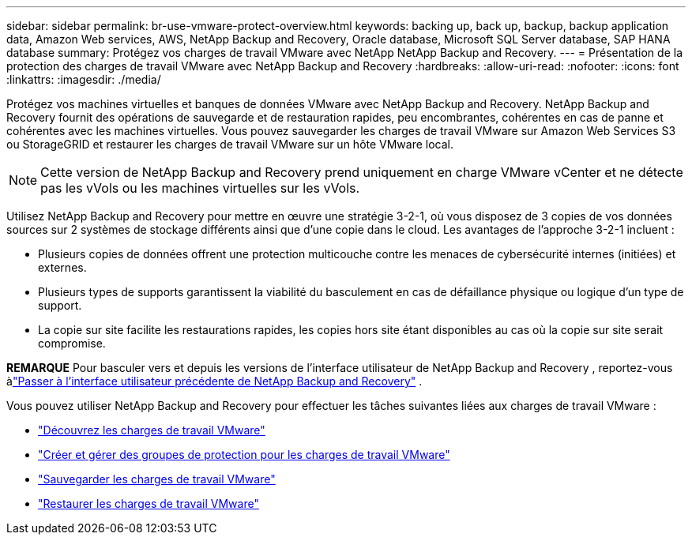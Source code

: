 ---
sidebar: sidebar 
permalink: br-use-vmware-protect-overview.html 
keywords: backing up, back up, backup, backup application data, Amazon Web services, AWS, NetApp Backup and Recovery, Oracle database, Microsoft SQL Server database, SAP HANA database 
summary: Protégez vos charges de travail VMware avec NetApp NetApp Backup and Recovery. 
---
= Présentation de la protection des charges de travail VMware avec NetApp Backup and Recovery
:hardbreaks:
:allow-uri-read: 
:nofooter: 
:icons: font
:linkattrs: 
:imagesdir: ./media/


[role="lead"]
Protégez vos machines virtuelles et banques de données VMware avec NetApp Backup and Recovery.  NetApp Backup and Recovery fournit des opérations de sauvegarde et de restauration rapides, peu encombrantes, cohérentes en cas de panne et cohérentes avec les machines virtuelles. Vous pouvez sauvegarder les charges de travail VMware sur Amazon Web Services S3 ou StorageGRID et restaurer les charges de travail VMware sur un hôte VMware local.


NOTE: Cette version de NetApp Backup and Recovery prend uniquement en charge VMware vCenter et ne détecte pas les vVols ou les machines virtuelles sur les vVols.

Utilisez NetApp Backup and Recovery pour mettre en œuvre une stratégie 3-2-1, où vous disposez de 3 copies de vos données sources sur 2 systèmes de stockage différents ainsi que d'une copie dans le cloud. Les avantages de l’approche 3-2-1 incluent :

* Plusieurs copies de données offrent une protection multicouche contre les menaces de cybersécurité internes (initiées) et externes.
* Plusieurs types de supports garantissent la viabilité du basculement en cas de défaillance physique ou logique d'un type de support.
* La copie sur site facilite les restaurations rapides, les copies hors site étant disponibles au cas où la copie sur site serait compromise.


[]
====
*REMARQUE* Pour basculer vers et depuis les versions de l'interface utilisateur de NetApp Backup and Recovery , reportez-vous àlink:br-start-switch-ui.html["Passer à l'interface utilisateur précédente de NetApp Backup and Recovery"] .

====
Vous pouvez utiliser NetApp Backup and Recovery pour effectuer les tâches suivantes liées aux charges de travail VMware :

* link:br-use-vmware-discovery.html["Découvrez les charges de travail VMware"]
* link:br-use-vmware-protection-groups.html["Créer et gérer des groupes de protection pour les charges de travail VMware"]
* link:br-use-vmware-backup.html["Sauvegarder les charges de travail VMware"]
* link:br-use-vmware-restore.html["Restaurer les charges de travail VMware"]

